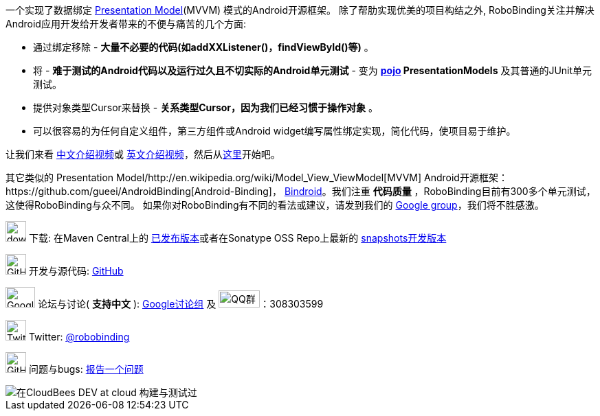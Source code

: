 一个实现了数据绑定 http://martinfowler.com/eaaDev/PresentationModel.html[Presentation Model](MVVM) 模式的Android开源框架。
除了帮肋实现优美的项目构结之外, RoboBinding关注并解决Android应用开发给开发者带来的不便与痛苦的几个方面:

* 通过绑定移除 - *大量不必要的代码(如addXXListener()，findViewById()等)* 。

* 将 - *难于测试的Android代码以及运行过久且不切实际的Android单元测试* - 变为 *http://baike.baidu.com/view/183175.htm[pojo] PresentationModels* 及其普通的JUnit单元测试。

* 提供对象类型Cursor来替换 - *关系类型Cursor，因为我们已经习惯于操作对象* 。

* 可以很容易的为任何自定义组件，第三方组件或Android widget编写属性绑定实现，简化代码，使项目易于维护。

让我们来看 https://www.youtube.com/watch?v=2sSBVaX77xA[中文介绍视频]或 http://skillsmatter.com/podcast/os-mobile-server/core-dev-talk-robobinding[英文介绍视频]，然后从link:getting_started.zh.html[这里]开始吧。

其它类似的 Presentation Model/http://en.wikipedia.org/wiki/Model_View_ViewModel[MVVM] Android开源框架：https://github.com/gueei/AndroidBinding[Android-Binding]，
https://github.com/depoll/bindroid[Bindroid]。我们注重 *代码质量* ，RoboBinding目前有300多个单元测试，这使得RoboBinding与众不同。
如果你对RoboBinding有不同的看法或建议，请发到我们的 http://groups.google.com/group/robobinding[Google group]，我们将不胜感激。


image:http://www.iconpng.com/png/large-torrent/download.png[width=30, height=30] 下载: 在Maven Central上的 http://search.maven.org/#search%7Cga%7C1%7Crobobinding[已发布版本]或者在Sonatype OSS Repo上最新的 https://oss.sonatype.org/index.html#nexus-search;quick%7Erobobinding[snapshots开发版本]

image:https://raw.github.com/github/media/master/octocats/octocat.png["GitHub", width=30, height=30] 开发与源代码: http://github.com/RoboBinding/RoboBinding[GitHub]

image:https://lh3.googleusercontent.com/-YM2DGm-QreQ/Upb85v3Y-gI/AAAAAAAABt4/GIcGGykyHW8/w152-h106-no/Google+groups.png["Google groups", width=43, height=30] 论坛与讨论( *支持中文* ): http://groups.google.com/group/robobinding[Google讨论组] 及 image:http://qplus3.idqqimg.com/qun/portal/img/logo2.png["QQ群", width=60, height=25]：308303599

image:https://g.twimg.com/Twitter_logo_blue.png[width=30, height=30] Twitter: https://twitter.com/RoboBinding[@robobinding]

image:https://raw.github.com/github/media/master/octocats/blacktocat-32.png["GitHub", width=30, height=30] 问题与bugs: https://github.com/RoboBinding/RoboBinding/issues[报告一个问题]

image::http://web-static-cloudfront.s3.amazonaws.com/images/badges/BuiltOnDEV.png[在CloudBees DEV at cloud 构建与测试过]
